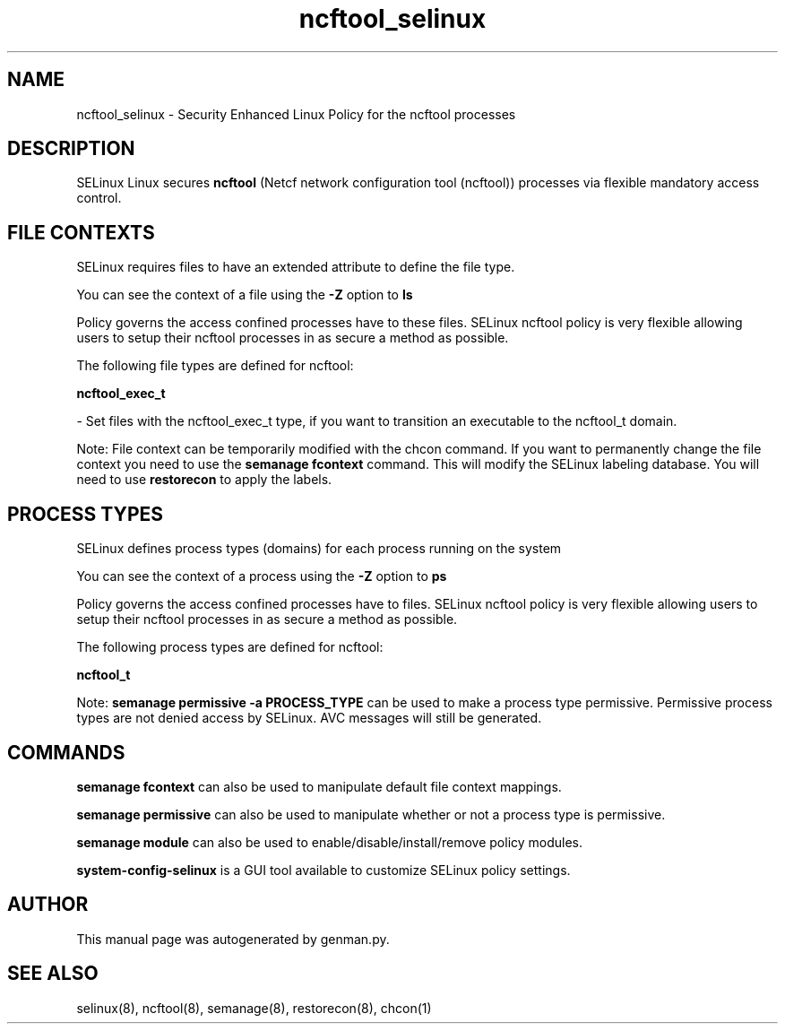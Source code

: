 .TH  "ncftool_selinux"  "8"  "ncftool" "dwalsh@redhat.com" "ncftool SELinux Policy documentation"
.SH "NAME"
ncftool_selinux \- Security Enhanced Linux Policy for the ncftool processes
.SH "DESCRIPTION"


SELinux Linux secures
.B ncftool
(Netcf network configuration tool (ncftool))
processes via flexible mandatory access
control.  



.SH FILE CONTEXTS
SELinux requires files to have an extended attribute to define the file type. 
.PP
You can see the context of a file using the \fB\-Z\fP option to \fBls\bP
.PP
Policy governs the access confined processes have to these files. 
SELinux ncftool policy is very flexible allowing users to setup their ncftool processes in as secure a method as possible.
.PP 
The following file types are defined for ncftool:


.EX
.PP
.B ncftool_exec_t 
.EE

- Set files with the ncftool_exec_t type, if you want to transition an executable to the ncftool_t domain.


.PP
Note: File context can be temporarily modified with the chcon command.  If you want to permanently change the file context you need to use the
.B semanage fcontext 
command.  This will modify the SELinux labeling database.  You will need to use
.B restorecon
to apply the labels.

.SH PROCESS TYPES
SELinux defines process types (domains) for each process running on the system
.PP
You can see the context of a process using the \fB\-Z\fP option to \fBps\bP
.PP
Policy governs the access confined processes have to files. 
SELinux ncftool policy is very flexible allowing users to setup their ncftool processes in as secure a method as possible.
.PP 
The following process types are defined for ncftool:

.EX
.B ncftool_t 
.EE
.PP
Note: 
.B semanage permissive -a PROCESS_TYPE 
can be used to make a process type permissive. Permissive process types are not denied access by SELinux. AVC messages will still be generated.

.SH "COMMANDS"
.B semanage fcontext
can also be used to manipulate default file context mappings.
.PP
.B semanage permissive
can also be used to manipulate whether or not a process type is permissive.
.PP
.B semanage module
can also be used to enable/disable/install/remove policy modules.

.PP
.B system-config-selinux 
is a GUI tool available to customize SELinux policy settings.

.SH AUTHOR	
This manual page was autogenerated by genman.py.

.SH "SEE ALSO"
selinux(8), ncftool(8), semanage(8), restorecon(8), chcon(1)

